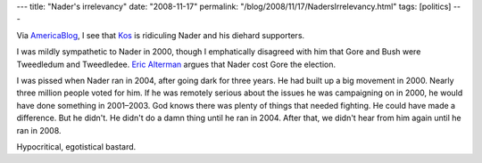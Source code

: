 ---
title: "Nader's irrelevancy"
date: "2008-11-17"
permalink: "/blog/2008/11/17/NadersIrrelevancy.html"
tags: [politics]
---



.. image:: https://www.progressohio.org/page/-/Images/Nader.jpg
    :alt: Nader
    :class: right-float
    :width: 200

Via AmericaBlog_, I see that Kos_ is ridiculing Nader and
his diehard supporters.

I was mildly sympathetic to Nader in 2000,
though I emphatically disagreed with him that
Gore and Bush were Tweedledum and Tweedledee.
`Eric Alterman`_ argues that Nader cost Gore the election.

I was pissed when Nader ran in 2004,
after going dark for three years.
He had built up a big movement in 2000.
Nearly three million people voted for him.
If he was remotely serious about the issues he was campaigning on in 2000,
he would have done something in 2001–2003.
God knows there was plenty of things that needed fighting.
He could have made a difference.
But he didn't.
He didn't do a damn thing until he ran in 2004.
After that, we didn't hear from him again until he ran in 2008.

Hypocritical, egotistical bastard.

.. _AmericaBlog:
    http://www.americablog.com/2008/11/markos-doesnt-heart-ralph-nader-or-his.html
.. _Kos:
    http://www.dailykos.com/story/2008/11/15/20137/978/447/661638
.. _Eric Alterman:
    http://en.wikipedia.org/wiki/Eric_Alterman#Criticism_of_Ralph_Nader
.. _An Unreasonable Man:
    http://www.anunreasonableman.com/

.. _permalink:
    /blog/2008/11/17/NadersIrrelevancy.html
